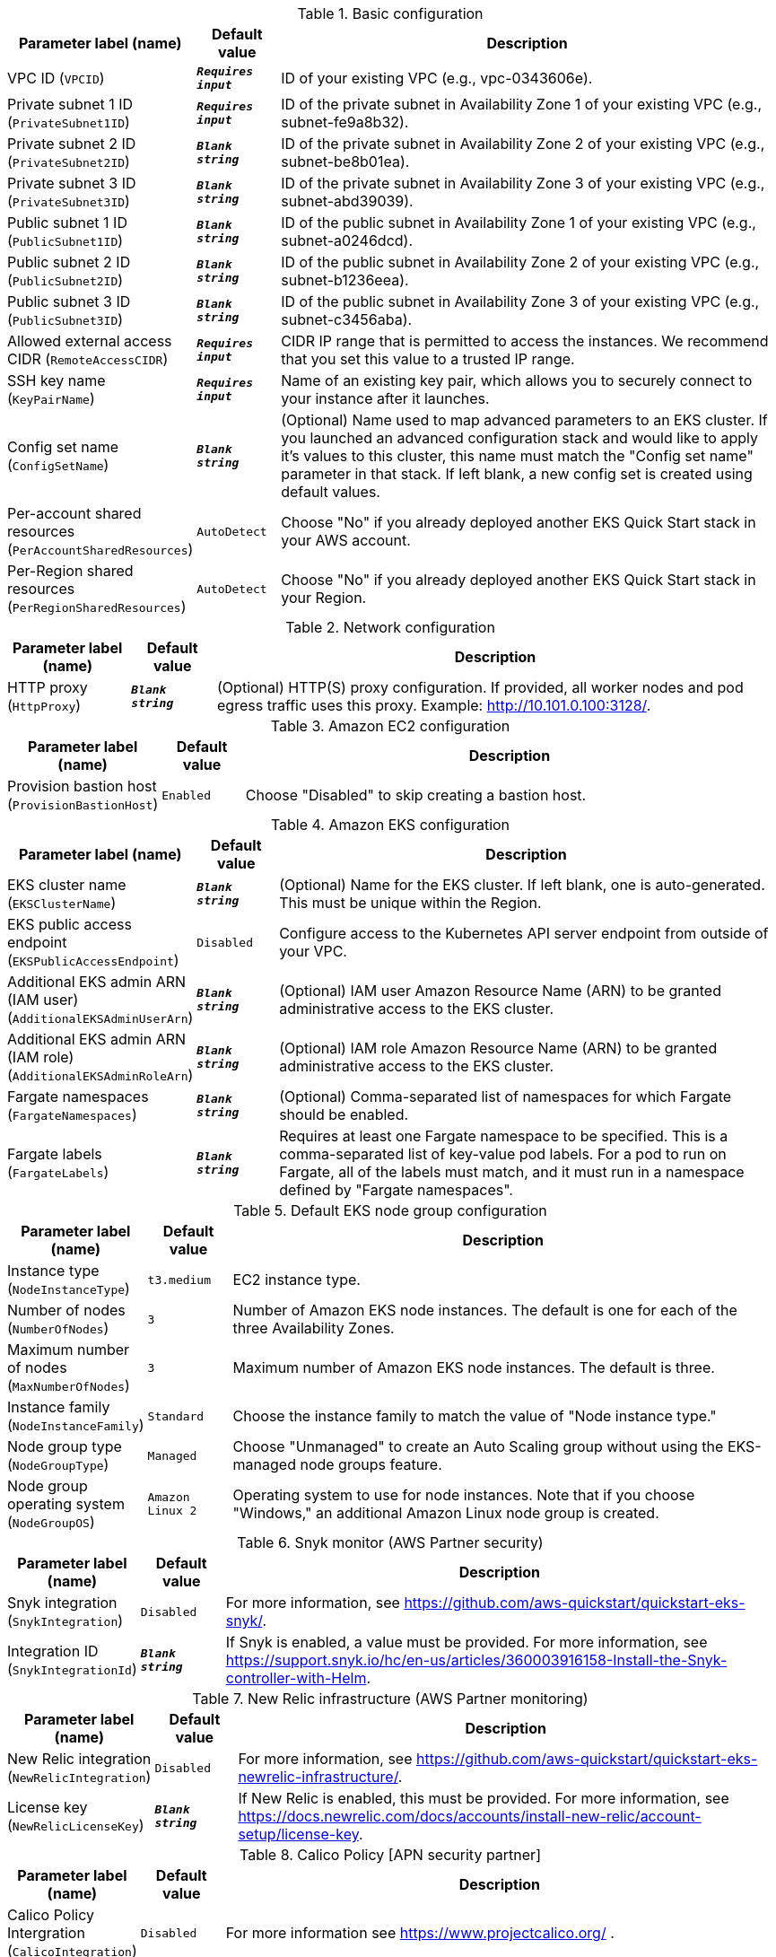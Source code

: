 
.Basic configuration
[width="100%",cols="16%,11%,73%",options="header",]
|===
|Parameter label (name) |Default value|Description|VPC ID
(`VPCID`)|`**__Requires input__**`|ID of your existing VPC (e.g., vpc-0343606e).|Private subnet 1 ID
(`PrivateSubnet1ID`)|`**__Requires input__**`|ID of the private subnet in Availability Zone 1 of your existing VPC (e.g., subnet-fe9a8b32).|Private subnet 2 ID
(`PrivateSubnet2ID`)|`**__Blank string__**`|ID of the private subnet in Availability Zone 2 of your existing VPC (e.g., subnet-be8b01ea).|Private subnet 3 ID
(`PrivateSubnet3ID`)|`**__Blank string__**`|ID of the private subnet in Availability Zone 3 of your existing VPC (e.g., subnet-abd39039).|Public subnet 1 ID
(`PublicSubnet1ID`)|`**__Blank string__**`|ID of the public subnet in Availability Zone 1 of your existing VPC (e.g., subnet-a0246dcd).|Public subnet 2 ID
(`PublicSubnet2ID`)|`**__Blank string__**`|ID of the public subnet in Availability Zone 2 of your existing VPC (e.g., subnet-b1236eea).|Public subnet 3 ID
(`PublicSubnet3ID`)|`**__Blank string__**`|ID of the public subnet in Availability Zone 3 of your existing VPC (e.g., subnet-c3456aba).|Allowed external access CIDR
(`RemoteAccessCIDR`)|`**__Requires input__**`|CIDR IP range that is permitted to access the instances. We recommend that you set this value to a trusted IP range.|SSH key name
(`KeyPairName`)|`**__Requires input__**`|Name of an existing key pair, which allows you to securely connect to your instance after it launches.|Config set name
(`ConfigSetName`)|`**__Blank string__**`|(Optional) Name used to map advanced parameters to an EKS cluster. If you launched an advanced configuration stack and would like to apply it's values to this cluster, this name must match the "Config set name" parameter in that stack. If left blank, a new config set is created using default values.|Per-account shared resources
(`PerAccountSharedResources`)|`AutoDetect`|Choose "No" if you already deployed another EKS Quick Start stack in your AWS account.|Per-Region shared resources
(`PerRegionSharedResources`)|`AutoDetect`|Choose "No" if you already deployed another EKS Quick Start stack in your Region.
|===
.Network configuration
[width="100%",cols="16%,11%,73%",options="header",]
|===
|Parameter label (name) |Default value|Description|HTTP proxy
(`HttpProxy`)|`**__Blank string__**`|(Optional) HTTP(S) proxy configuration. If provided, all worker nodes and pod egress traffic uses this proxy. Example: http://10.101.0.100:3128/.
|===
.Amazon EC2 configuration
[width="100%",cols="16%,11%,73%",options="header",]
|===
|Parameter label (name) |Default value|Description|Provision bastion host
(`ProvisionBastionHost`)|`Enabled`|Choose "Disabled" to skip creating a bastion host.
|===
.Amazon EKS configuration
[width="100%",cols="16%,11%,73%",options="header",]
|===
|Parameter label (name) |Default value|Description|EKS cluster name
(`EKSClusterName`)|`**__Blank string__**`|(Optional) Name for the EKS cluster. If left blank, one is auto-generated. This must be unique within the Region.|EKS public access endpoint
(`EKSPublicAccessEndpoint`)|`Disabled`|Configure access to the Kubernetes API server endpoint from outside of your VPC.|Additional EKS admin ARN (IAM user)
(`AdditionalEKSAdminUserArn`)|`**__Blank string__**`|(Optional) IAM user Amazon Resource Name (ARN) to be granted administrative access to the EKS cluster.|Additional EKS admin ARN (IAM role)
(`AdditionalEKSAdminRoleArn`)|`**__Blank string__**`|(Optional) IAM role Amazon Resource Name (ARN) to be granted administrative access to the EKS cluster.|Fargate namespaces
(`FargateNamespaces`)|`**__Blank string__**`|(Optional) Comma-separated list of namespaces for which Fargate should be enabled.|Fargate labels
(`FargateLabels`)|`**__Blank string__**`|Requires at least one Fargate namespace to be specified. This is a comma-separated list of key-value pod labels. For a pod to run on Fargate, all of the labels must match, and it must run in a namespace defined by "Fargate namespaces".
|===
.Default EKS node group configuration
[width="100%",cols="16%,11%,73%",options="header",]
|===
|Parameter label (name) |Default value|Description|Instance type
(`NodeInstanceType`)|`t3.medium`|EC2 instance type.|Number of nodes
(`NumberOfNodes`)|`3`|Number of Amazon EKS node instances. The default is one for each of the three Availability Zones.|Maximum number of nodes
(`MaxNumberOfNodes`)|`3`|Maximum number of Amazon EKS node instances. The default is three.|Instance family
(`NodeInstanceFamily`)|`Standard`|Choose the instance family to match the value of "Node instance type."|Node group type
(`NodeGroupType`)|`Managed`|Choose "Unmanaged" to create an Auto Scaling group without using the EKS-managed node groups feature.|Node group operating system
(`NodeGroupOS`)|`Amazon Linux 2`|Operating system to use for node instances. Note that if you choose "Windows," an additional Amazon Linux node group is created.
|===
.Snyk monitor (AWS Partner security)
[width="100%",cols="16%,11%,73%",options="header",]
|===
|Parameter label (name) |Default value|Description|Snyk integration
(`SnykIntegration`)|`Disabled`|For more information, see https://github.com/aws-quickstart/quickstart-eks-snyk/.|Integration ID
(`SnykIntegrationId`)|`**__Blank string__**`|If Snyk is enabled, a value must be provided. For more information, see https://support.snyk.io/hc/en-us/articles/360003916158-Install-the-Snyk-controller-with-Helm.
|===
.New Relic infrastructure (AWS Partner monitoring)
[width="100%",cols="16%,11%,73%",options="header",]
|===
|Parameter label (name) |Default value|Description|New Relic integration
(`NewRelicIntegration`)|`Disabled`|For more information, see https://github.com/aws-quickstart/quickstart-eks-newrelic-infrastructure/.|License key
(`NewRelicLicenseKey`)|`**__Blank string__**`|If New Relic is enabled, this must be provided. For more information, see https://docs.newrelic.com/docs/accounts/install-new-relic/account-setup/license-key.
|===
.Calico Policy [APN security partner]
[width="100%",cols="16%,11%,73%",options="header",]
|===
|Parameter label (name) |Default value|Description|Calico Policy Intergration
(`CalicoIntegration`)|`Disabled`|For more information see https://www.projectcalico.org/ .
|===
.Rafay System [APN Software & Internet partner]
[width="100%",cols="16%,11%,73%",options="header",]
|===
|Parameter label (name) |Default value|Description|Rafay Systems Intergration
(`RafaySysIntegration`)|`Disabled`|For more information see https://aws-quickstart.github.io/quickstart-eks-rafay-systems/ .|Rafay project
(`RafaySysProject`)|`defaultproject`|TODO|Bootstrap S3 bucket
(`RafaySysBootstrapBucket`)|`**__Blank string__**`|(Optional) S3 bucket to place the the rafay bootstrap yaml file. If left blank the EKS Quick Start bucket will be used.|Bootstrap S3 key
(`RafaySysBootstrapKey`)|`**__Blank string__**`|(Optional) S3 key to place the the rafay bootstrap yaml file. If left blank the key will be rafay/<CLUSTER_NAME>/cluster-bootstrap.yaml.|API key
(`RafaySysApiKey`)|`**__Blank string__**`|Required if using an existing Rafay account.|API secret
(`RafaySysApiSecret`)|`**__Blank string__**`|Required if using an existing Rafay account.|First name
(`RafaySysFirstName`)|`**__Blank string__**`|Required if registering a new Rafay account.|Last name
(`RafaySysLastName`)|`**__Blank string__**`|Required if registering a new Rafay account.|Organization name
(`RafaySysOrganizationName`)|`**__Blank string__**`|Required if registering a new Rafay account.|Email
(`RafaySysEmail`)|`**__Blank string__**`|Required if registering a new Rafay account.
|===
.HashiCorp Vault (AWS Partner security)
[width="100%",cols="16%,11%,73%",options="header",]
|===
|Parameter label (name) |Default value|Description|HashiCorp Vault integration
(`VaultIntegration`)|`Disabled`|For more information, see https://github.com/aws-quickstart/quickstart-eks-hashicorp-vault/.|Vault UI ACM SSL certificate ARN
(`VaultUIACMSSLCertificateArn`)|`**__Blank string__**`|ARN of the load balancer's ACM SSL certificate. If you don't provide values for "Domain name" and "Hosted zone id", provide a value for "ACM SSL certificate ARN".|Route 53 hosted zone id
(`VaultUIHostedZoneID`)|`**__Blank string__**`|Route 53 Hosted zone ID of the domain name. If you don't provide an ACMSSLCertificateArn value, the Quick Start creates an ACM certificate for you using HostedZoneID in conjunction with DomainName.|Vault UI load balancer DNS name
(`VaultUIDomainName`)|`**__Blank string__**`|Fully qualified DNS name for the vault-ui service load balancer. If you don't provide a value for "ACM SSL certificate ARN", use the HostedZoneID.
|===
.HashiCorp Consul (AWS Partner containers)
[width="100%",cols="16%,11%,73%",options="header",]
|===
|Parameter label (name) |Default value|Description|HashiCorp Consul integration
(`ConsulIntegration`)|`Disabled`|For more information, see https://github.com/aws-quickstart/quickstart-eks-hashicorp-consul/.|ACM SSL certificate ARN
(`ConsulUIACMSSLCertificateArn`)|`**__Blank string__**`|ARN of the load balancer's ACM SSL certificate. If you don't provide values for "Domain name" and "Hosted zone id", provide a value for "ACM SSL certificate ARN".|Route 53 hosted zone id
(`ConsulUIHostedZoneID`)|`**__Blank string__**`|Route 53-hosted zone ID of the domain name. If you don't provide an ACMSSLCertificateArn value, the Quick Start creates an ACM certificate for you using HostedZoneID in conjunction with DomainName.|Consul UI load balancer DNS name
(`ConsulUIDomainName`)|`**__Blank string__**`|Fully qualified DNS name for the consul-ui service load balancer. If you don't provide a value for "ACM SSL certificate ARN", use the HostedZoneID.
|===
.Rancher management (AWS Partner management)
[width="100%",cols="16%,11%,73%",options="header",]
|===
|Parameter label (name) |Default value|Description|Rancher management integration
(`RancherIntegration`)|`Disabled`|For more information, see https://github.com/aws-quickstart/quickstart-eks-rancher/.|Rancher management domain name
(`RancherDomainName`)|`aws.private`|DNS domain name that users can use to access the Rancher console.
|===
.Kubernetes add-ins
[width="100%",cols="16%,11%,73%",options="header",]
|===
|Parameter label (name) |Default value|Description|AWS load balancer controller
(`ALBIngressController`)|`Enabled`|Choose "Enabled" to deploy the AWS load balancer controller.|Cluster autoscaler
(`ClusterAutoScaler`)|`Disabled`|Choose "Enabled" to enable Kubernetes cluster autoscaler.|EFS storage class
(`EfsStorageClass`)|`Disabled`|Choose "Enabled" to enable EFS storage class.|Monitoring stack
(`MonitoringStack`)|`None`|Enable monitoring stack with "Prometheus+Grafana."
|===
.AWS Quick Start configuration
[width="100%",cols="16%,11%,73%",options="header",]
|===
|Parameter label (name) |Default value|Description|Quick Start S3 bucket name
(`QSS3BucketName`)|`aws-quickstart`|S3 bucket name for the Quick Start assets. This string can include numbers, lowercase letters, uppercase letters, and hyphens (-). It cannot start or end with a hyphen (-).|Quick Start S3 key prefix
(`QSS3KeyPrefix`)|`quickstart-amazon-eks/`|S3 key prefix for the Quick Start assets. Quick Start key prefix can include numbers, lowercase letters, uppercase letters, hyphens (-), periods (.) and forward slash (/).|Quick Start S3 bucket Region
(`QSS3BucketRegion`)|`us-east-1`|Region where the Quick Start S3 bucket (QSS3BucketName) is hosted. When using your own bucket, you must specify this value.
|===